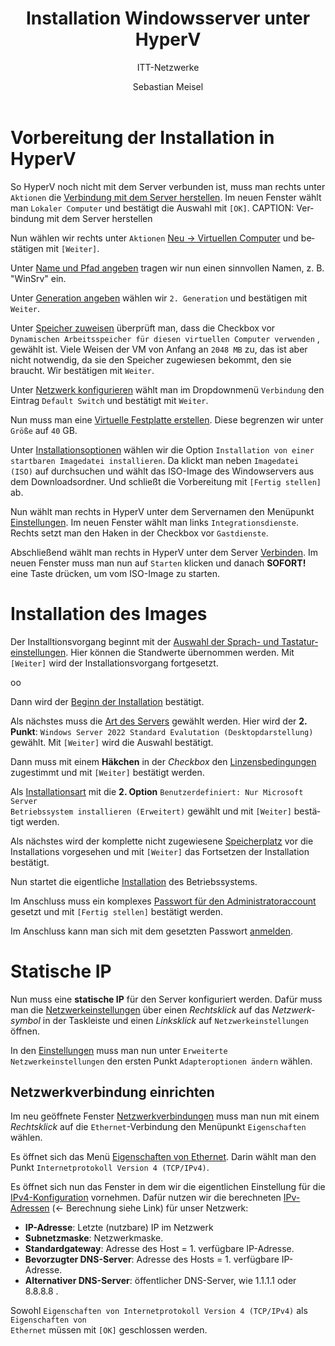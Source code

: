 :LaTeX_PROPERTIES:
#+LANGUAGE:              de
#+OPTIONS:     		 d:nil todo:nil pri:nil tags:nil
#+OPTIONS:	         H:4
#+LaTeX_CLASS: 	         orgstandard
#+LaTeX_CMD:             xelatex
:END:
:REVEAL_PROPERTIES:
#+REVEAL_ROOT: https://cdn.jsdelivr.net/npm/reveal.js
#+REVEAL_REVEAL_JS_VERSION: 4
#+REVEAL_THEME: league
#+REVEAL_EXTRA_CSS: ./mystyle.css
#+REVEAL_HLEVEL: 2
#+OPTIONS: timestamp:nil toc:nil num:nil
:END:

#+TITLE: Installation Windowsserver unter HyperV
#+SUBTITLE: ITT-Netzwerke
#+AUTHOR: Sebastian Meisel

* Vorbereitung der Installation in HyperV

So HyperV noch nicht mit dem Server verbunden ist, muss man rechts unter ~Aktionen~ die
[[fig:connect][Verbindung mit dem Server herstellen]]. Im neuen Fenster wählt man ~Lokaler Computer~ und
bestätigt die Auswahl mit ~[OK]~.
CAPTION: Verbindung mit dem Server herstellen
#+NAME: fig:connect
#+ATTR_HTML: :width 50%
#+ATTR_LATEX: :width .65\linewidth
#+ATTR_ORG: :width 700
[[file:Bilder/HyperV/WinSrvPrepare_01.png]]

Nun wählen wir rechts unter ~Aktionen~ [[fig:newvm][Neu → Virtuellen Computer]] und bestätigen mit ~[Weiter]~.
#+CAPTION: Neu → Virtuellen Computer
#+NAME: fig:newvm
#+ATTR_HTML: :width 50%
#+ATTR_LATEX: :width .65\linewidth
#+ATTR_ORG: :width 700
[[file:Bilder/HyperV/WinSrvPrepare_02.png]]

Unter [[fig:name][Name und Pfad angeben]] tragen wir nun einen sinnvollen Namen, z. B. "WinSrv" ein.
#+CAPTION: Name und Pfad angeben
#+NAME: fig:name
#+ATTR_HTML: :width 50%
#+ATTR_LATEX: :width .65\linewidth
#+ATTR_ORG: :width 700
[[file:Bilder/HyperV/WinSrvPrepare_03.png]]

Unter [[fig:gen][Generation angeben]] wählen wir ~2. Generation~ und bestätigen mit ~Weiter~.
#+CAPTION: Generation angeben
#+NAME: fig:gen
#+ATTR_HTML: :width 50%
#+ATTR_LATEX: :width .65\linewidth
#+ATTR_ORG: :width 700
[[file:Bilder/HyperV/WinSrvPrepare_04.png]]

Unter [[fig:ram][Speicher zuweisen]] überprüft man, dass die Checkbox vor ~Dynamischen Arbeitsspeicher für diesen virtuellen Computer verwenden~ , gewählt ist. Viele Weisen der VM von Anfang an ~2048 MB~ zu, das ist aber nicht notwendig, da sie den Speicher zugewiesen bekommt, den sie braucht. Wir bestätigen mit ~Weiter~.
#+CAPTION: Speicher zuweisen
#+NAME: fig:ram
#+ATTR_HTML: :width 50%
#+ATTR_LATEX: :width .65\linewidth
#+ATTR_ORG: :width 700
[[file:Bilder/HyperV/WinSrvPrepare_05.png]]

Unter [[fig:network][Netzwerk konfigurieren]] wählt man im Dropdownmenü ~Verbindung~ den Eintrag ~Default Switch~ und bestätigt mit ~Weiter~.
#+CAPTION: Netzwerk konfigurieren
#+NAME: fig:network
#+ATTR_HTML: :width 50%
#+ATTR_LATEX: :width .65\linewidth
#+ATTR_ORG: :width 700
[[file:Bilder/HyperV/WinSrvPrepare_06.png]]

Nun muss man eine [[fig:disk][Virtuelle Festplatte erstellen]]. Diese begrenzen wir unter ~Größe~ auf ~40~ GB.
#+CAPTION: Virtuelle Festplatte erstellen
#+NAME: fig:disk
#+ATTR_HTML: :width 50%
#+ATTR_LATEX: :width .65\linewidth
#+ATTR_ORG: :width 700
[[file:Bilder/HyperV/WinSrvPrepare_07.png]]

Unter [[fig:install_options][Installationsoptionen]] wählen wir die Option ~Installation von einer startbaren Imagedatei installieren~. Da klickt man neben ~Imagedatei (ISO)~ auf durchsuchen und wählt das ISO-Image des Windowservers aus dem Downloadsordner. Und schließt die Vorbereitung mit ~[Fertig stellen]~ ab.
#+CAPTION: Installationsoptionen
#+NAME: fig:install_options
#+ATTR_HTML: :width 50%
#+ATTR_LATEX: :width .65\linewidth
#+ATTR_ORG: :width 700
[[file:Bilder/HyperV/WinSrvPrepare_08.png]]

Nun wählt man rechts in HyperV unter dem Servernamen den Menüpunkt [[fig:vm_config][Einstellungen]]. Im neuen Fenster wählt man links ~Integrationsdienste~. Rechts setzt man den Haken in der Checkbox vor ~Gastdienste~.
#+CAPTION: Einstellungen
#+NAME: fig:vm_config
#+ATTR_HTML: :width 50%
#+ATTR_LATEX: :width .65\linewidth
#+ATTR_ORG: :width 700
[[file:Bilder/HyperV/WinSrvPrepare_10.png]]

Abschließend wählt man rechts in HyperV unter dem Server [[fig:connect][Verbinden]]. Im neuen Fenster muss man nun auf ~Starten~ klicken und danach *SOFORT!* eine Taste drücken, um vom ISO-Image zu starten.
#+CAPTION: Verbinden
#+NAME: fig:connect
#+ATTR_HTML: :width 50%
#+ATTR_LATEX: :width .65\linewidth
#+ATTR_ORG: :width 700
[[file:Bilder/HyperV/WinSrvPrepare_11.png]]


* Installation des Images

Der Installtionsvorgang beginnt mit der [[fig:local][Auswahl der Sprach- und Tastatureinstellungen]]. Hier können die Standwerte übernommen werden. Mit ~[Weiter]~ wird der Installationsvorgang fortgesetzt.

#+CAPTION: Lokalisation bestätigen
#+NAME: fig:local
#+ATTR_HTML: :width 50%
#+ATTR_LATEX: :width .65\linewidth
#+ATTR_ORG: :width 700
[[file:Bilder/HyperV/WinSrvInstall_01.png]]oo

Dann wird der [[fig:start][Beginn der Installation]] bestätigt.
#+CAPTION: Installation beginnen
#+NAME: fig:start
#+ATTR_HTML: :width 50%
#+ATTR_LATEX: :width .65\linewidth
#+ATTR_ORG: :width 700
[[file:Bilder/HyperV/WinSrvInstall_02.png]]

Als nächstes muss die [[fig:type][Art des Servers]] gewählt werden. Hier wird der *2. Punkt*:
~Windows Server 2022 Standard Evalutation (Desktopdarstellung)~ gewählt.
Mit ~[Weiter]~ wird die Auswahl bestätigt.
#+CAPTION: Serverauswahl
#+NAME: fig:type
#+ATTR_HTML: :width 50%
#+ATTR_LATEX: :width .65\linewidth
#+ATTR_ORG: :width 700
[[file:Bilder/HyperV/WinSrvInstall_03.png]]

Dann muss mit einem *Häkchen* in der /Checkbox/ den [[fig:licence][Linzensbedingungen]] zugestimmt und mit
~[Weiter]~ bestätigt werden.
#+CAPTION: Bestätigung der Linzensbedingungen
#+NAME: fig:licence
#+ATTR_HTML: :width 50%
#+ATTR_LATEX: :width .65\linewidth
#+ATTR_ORG: :width 700
[[file:Bilder/HyperV/WinSrvInstall_04.png]]

Als [[fig:custom][Installationsart]] mit die *2. Option* ~Benutzerdefiniert: Nur Microsoft Server
Betriebssystem installieren (Erweitert)~ gewählt und mit ~[Weiter]~ bestätigt werden.
#+CAPTION: Installationsart wählen
#+NAME: fig:custom
#+ATTR_HTML: :width 50%
#+ATTR_LATEX: :width .65\linewidth
#+ATTR_ORG: :width 700
[[file:Bilder/HyperV/WinSrvInstall_05.png]]

Als nächstes wird der komplette nicht zugewiesene [[fig:storage][Speicherplatz]] vor die Installations
vorgesehen und mit ~[Weiter]~ das Fortsetzen der Installation bestätigt. 
#+CAPTION: Festplatte
#+NAME: fig:storage
#+ATTR_HTML: :width 50%
#+ATTR_LATEX: :width .65\linewidth
#+ATTR_ORG: :width 700
[[file:Bilder/HyperV/WinSrvInstall_06.png]]

Nun startet die eigentliche [[fig:installation][Installation]] des Betriebssystems.
#+CAPTION: Installation des Betriebssystems
#+NAME: fig:installation
#+ATTR_HTML: :width 50%
#+ATTR_LATEX: :width .65\linewidth
#+ATTR_ORG: :width 700
[[file:Bilder/HyperV/WinSrvInstall_07.png]]

Im Anschluss muss ein komplexes [[fig:password][Passwort für den Administratoraccount]] gesetzt und mit
~[Fertig stellen]~ bestätigt werden.
#+CAPTION: Passwort setzten
#+NAME: fig:password
#+ATTR_HTML: :width 50%
#+ATTR_LATEX: :width .65\linewidth
#+ATTR_ORG: :width 700
[[file:Bilder/HyperV/WinSrvInstall_08.png]]

Im Anschluss kann man sich mit dem gesetzten Passwort [[fig:login][anmelden]].
#+CAPTION: Anmelden
#+NAME: fig:login
#+ATTR_HTML: :width 50%
#+ATTR_LATEX: :width .65\linewidth
#+ATTR_ORG: :width 700
[[file:Bilder/HyperV/WinSrvInstall_09.png]]

#+LaTeX: \clearpage

* Statische IP

Nun muss eine *statische IP* für den Server konfiguriert werden. Dafür muss man die
[[fig:ip_start][Netzwerkeinstellungen]] über einen /Rechtsklick/ auf das /Netzwerksymbol/ in der Taskleiste und
einen /Linksklick/ auf ~Netzwerkeinstellungen~ öffnen.
#+CAPTION: Netzwerkeinstellungen
#+NAME: fig:ip_start
#+ATTR_HTML: :width 50%
#+ATTR_LATEX: :width .65\linewidth
#+ATTR_ORG: :width 700
[[file:Bilder/HyperV/WinSrvStaticIP_01.png]]

In den [[fig:status][Einstellungen]] muss man nun unter ~Erweiterte Netzwerkeinstellungen~ den ersten Punkt
~Adapteroptionen ändern~ wählen.
#+CAPTION: Netzwerkstatus
#+NAME: fig:status
#+ATTR_HTML: :width 50%
#+ATTR_LATEX: :width .65\linewidth
#+ATTR_ORG: :width 700
[[file:Bilder/HyperV/WinSrvStaticIP_02.png]]

#+LaTeX: \clearpage
** Netzwerkverbindung einrichten
 Im neu geöffnete Fenster [[fig:links][Netzwerkverbindungen]] muss man nun mit einem /Rechtsklick/ auf die
 ~Ethernet~-Verbindung den Menüpunkt ~Eigenschaften~ wählen.
 
 #+CAPTION: Netzwerkverbindungen
 #+NAME: fig:links
 #+ATTR_HTML: :width 50%
 #+ATTR_LATEX: :width .65\linewidth
 #+ATTR_ORG: :width 700
 [[file:Bilder/HyperV/WinSrvStaticIP_03.png]]
 

Es öffnet sich das Menü [[fig:ethernet_options][Eigenschaften von Ethernet]]. Darin wählt man den Punkt
~Internetprotokoll Version 4 (TCP/IPv4)~.

 #+CAPTION: Eigenschaften von Ethernet
 #+NAME: fig:ethernet_options
 #+ATTR_HTML: :width 50%
 #+ATTR_LATEX: :width .65\linewidth
 #+ATTR_ORG: :width 700
 [[file:Bilder/HyperV/WinSrvStaticIP_04.png]]

Es öffnet sich nun das Fenster in dem wir die eigentlichen Einstellung für die
[[fig:ipv4][IPv4-Konfiguration]] vornehmen. Dafür nutzen wir die berechneten [[file:IPv4.pdf][IPv-Adressen]] (← Berechnung
siehe Link)
für unser Netzwerk:

 - *IP-Adresse*: Letzte (nutzbare) IP im Netzwerk
 - *Subnetzmaske*: Netzwerkmaske.
 - *Standardgateway*: Adresse des Host = 1. verfügbare IP-Adresse.
 - *Bevorzugter DNS-Server*: Adresse des Hosts = 1. verfügbare IP-Adresse.
 - *Alternativer DNS-Server*: öffentlicher DNS-Server, wie 1.1.1.1 oder 8.8.8.8 .

Sowohl ~Eigenschaften von Internetprotokoll Version 4 (TCP/IPv4)~ als ~Eigenschaften von
Ethernet~ müssen mit ~[OK]~ geschlossen werden.

 #+CAPTION: Eigenschaften von INternetprotokoll Version 4 (TCP/IPv4)
 #+NAME: fig:ipv4
 #+ATTR_HTML: :width 50%
 #+ATTR_LATEX: :width .65\linewidth
 #+ATTR_ORG: :width 700
 [[file:Bilder/HyperV/WinSrvStaticIP_05.png]]

